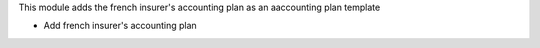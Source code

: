 This module adds the french insurer's accounting plan as an aaccounting plan
template

- Add french insurer's accounting plan
